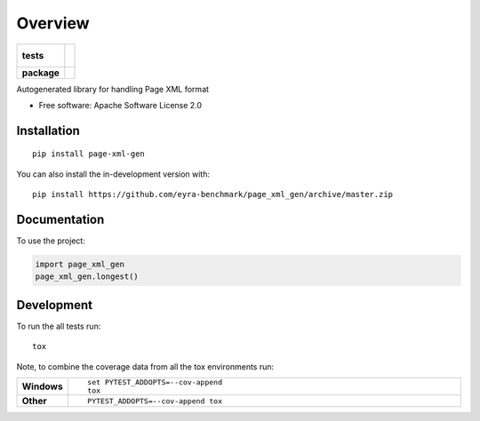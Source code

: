 ========
Overview
========

.. start-badges

.. list-table::
    :stub-columns: 1

    * - tests
      - |
        |
    * - package
      - | |version| |wheel| |supported-versions| |supported-implementations|
        | |commits-since|

.. |version| image:: https://img.shields.io/pypi/v/page-xml-gen.svg
    :alt: PyPI Package latest release
    :target: https://pypi.org/project/page-xml-gen

.. |wheel| image:: https://img.shields.io/pypi/wheel/page-xml-gen.svg
    :alt: PyPI Wheel
    :target: https://pypi.org/project/page-xml-gen

.. |supported-versions| image:: https://img.shields.io/pypi/pyversions/page-xml-gen.svg
    :alt: Supported versions
    :target: https://pypi.org/project/page-xml-gen

.. |supported-implementations| image:: https://img.shields.io/pypi/implementation/page-xml-gen.svg
    :alt: Supported implementations
    :target: https://pypi.org/project/page-xml-gen

.. |commits-since| image:: https://img.shields.io/github/commits-since/eyra-benchmark/page_xml_gen/v0.0.1.svg
    :alt: Commits since latest release
    :target: https://github.com/eyra-benchmark/page_xml_gen/compare/v0.0.1...master



.. end-badges

Autogenerated library for handling Page XML format

* Free software: Apache Software License 2.0

Installation
============

::

    pip install page-xml-gen

You can also install the in-development version with::

    pip install https://github.com/eyra-benchmark/page_xml_gen/archive/master.zip


Documentation
=============


To use the project:

.. code-block:: python

    import page_xml_gen
    page_xml_gen.longest()


Development
===========

To run the all tests run::

    tox

Note, to combine the coverage data from all the tox environments run:

.. list-table::
    :widths: 10 90
    :stub-columns: 1

    - - Windows
      - ::

            set PYTEST_ADDOPTS=--cov-append
            tox

    - - Other
      - ::

            PYTEST_ADDOPTS=--cov-append tox
